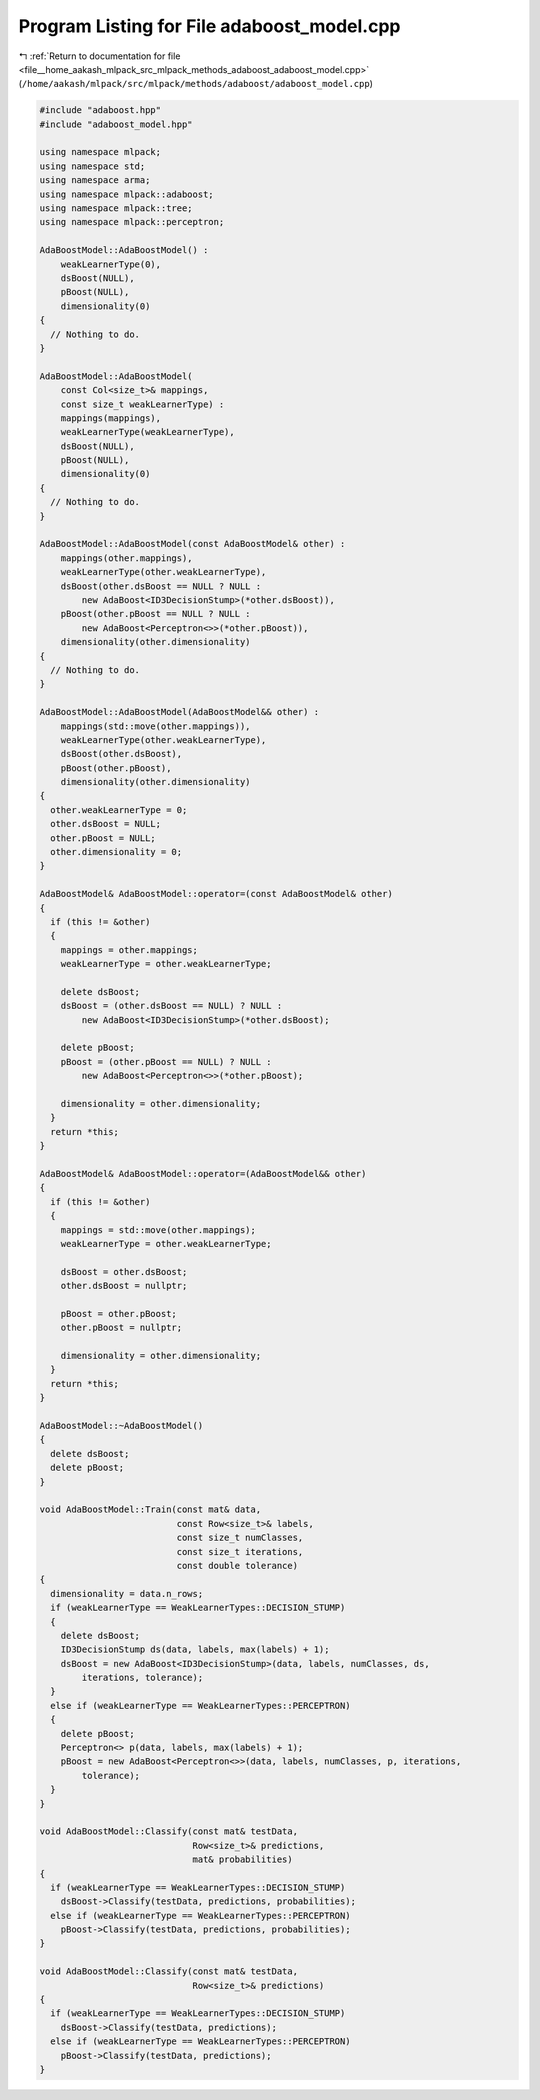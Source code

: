 
.. _program_listing_file__home_aakash_mlpack_src_mlpack_methods_adaboost_adaboost_model.cpp:

Program Listing for File adaboost_model.cpp
===========================================

|exhale_lsh| :ref:`Return to documentation for file <file__home_aakash_mlpack_src_mlpack_methods_adaboost_adaboost_model.cpp>` (``/home/aakash/mlpack/src/mlpack/methods/adaboost/adaboost_model.cpp``)

.. |exhale_lsh| unicode:: U+021B0 .. UPWARDS ARROW WITH TIP LEFTWARDS

.. code-block:: cpp

   
   #include "adaboost.hpp"
   #include "adaboost_model.hpp"
   
   using namespace mlpack;
   using namespace std;
   using namespace arma;
   using namespace mlpack::adaboost;
   using namespace mlpack::tree;
   using namespace mlpack::perceptron;
   
   AdaBoostModel::AdaBoostModel() :
       weakLearnerType(0),
       dsBoost(NULL),
       pBoost(NULL),
       dimensionality(0)
   {
     // Nothing to do.
   }
   
   AdaBoostModel::AdaBoostModel(
       const Col<size_t>& mappings,
       const size_t weakLearnerType) :
       mappings(mappings),
       weakLearnerType(weakLearnerType),
       dsBoost(NULL),
       pBoost(NULL),
       dimensionality(0)
   {
     // Nothing to do.
   }
   
   AdaBoostModel::AdaBoostModel(const AdaBoostModel& other) :
       mappings(other.mappings),
       weakLearnerType(other.weakLearnerType),
       dsBoost(other.dsBoost == NULL ? NULL :
           new AdaBoost<ID3DecisionStump>(*other.dsBoost)),
       pBoost(other.pBoost == NULL ? NULL :
           new AdaBoost<Perceptron<>>(*other.pBoost)),
       dimensionality(other.dimensionality)
   {
     // Nothing to do.
   }
   
   AdaBoostModel::AdaBoostModel(AdaBoostModel&& other) :
       mappings(std::move(other.mappings)),
       weakLearnerType(other.weakLearnerType),
       dsBoost(other.dsBoost),
       pBoost(other.pBoost),
       dimensionality(other.dimensionality)
   {
     other.weakLearnerType = 0;
     other.dsBoost = NULL;
     other.pBoost = NULL;
     other.dimensionality = 0;
   }
   
   AdaBoostModel& AdaBoostModel::operator=(const AdaBoostModel& other)
   {
     if (this != &other)
     {
       mappings = other.mappings;
       weakLearnerType = other.weakLearnerType;
   
       delete dsBoost;
       dsBoost = (other.dsBoost == NULL) ? NULL :
           new AdaBoost<ID3DecisionStump>(*other.dsBoost);
   
       delete pBoost;
       pBoost = (other.pBoost == NULL) ? NULL :
           new AdaBoost<Perceptron<>>(*other.pBoost);
   
       dimensionality = other.dimensionality;
     }
     return *this;
   }
   
   AdaBoostModel& AdaBoostModel::operator=(AdaBoostModel&& other)
   {
     if (this != &other)
     {
       mappings = std::move(other.mappings);
       weakLearnerType = other.weakLearnerType;
   
       dsBoost = other.dsBoost;
       other.dsBoost = nullptr;
   
       pBoost = other.pBoost;
       other.pBoost = nullptr;
   
       dimensionality = other.dimensionality;
     }
     return *this;
   }
   
   AdaBoostModel::~AdaBoostModel()
   {
     delete dsBoost;
     delete pBoost;
   }
   
   void AdaBoostModel::Train(const mat& data,
                             const Row<size_t>& labels,
                             const size_t numClasses,
                             const size_t iterations,
                             const double tolerance)
   {
     dimensionality = data.n_rows;
     if (weakLearnerType == WeakLearnerTypes::DECISION_STUMP)
     {
       delete dsBoost;
       ID3DecisionStump ds(data, labels, max(labels) + 1);
       dsBoost = new AdaBoost<ID3DecisionStump>(data, labels, numClasses, ds,
           iterations, tolerance);
     }
     else if (weakLearnerType == WeakLearnerTypes::PERCEPTRON)
     {
       delete pBoost;
       Perceptron<> p(data, labels, max(labels) + 1);
       pBoost = new AdaBoost<Perceptron<>>(data, labels, numClasses, p, iterations,
           tolerance);
     }
   }
   
   void AdaBoostModel::Classify(const mat& testData,
                                Row<size_t>& predictions,
                                mat& probabilities)
   {
     if (weakLearnerType == WeakLearnerTypes::DECISION_STUMP)
       dsBoost->Classify(testData, predictions, probabilities);
     else if (weakLearnerType == WeakLearnerTypes::PERCEPTRON)
       pBoost->Classify(testData, predictions, probabilities);
   }
   
   void AdaBoostModel::Classify(const mat& testData,
                                Row<size_t>& predictions)
   {
     if (weakLearnerType == WeakLearnerTypes::DECISION_STUMP)
       dsBoost->Classify(testData, predictions);
     else if (weakLearnerType == WeakLearnerTypes::PERCEPTRON)
       pBoost->Classify(testData, predictions);
   }
